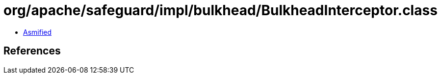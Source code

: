 = org/apache/safeguard/impl/bulkhead/BulkheadInterceptor.class

 - link:BulkheadInterceptor-asmified.java[Asmified]

== References

